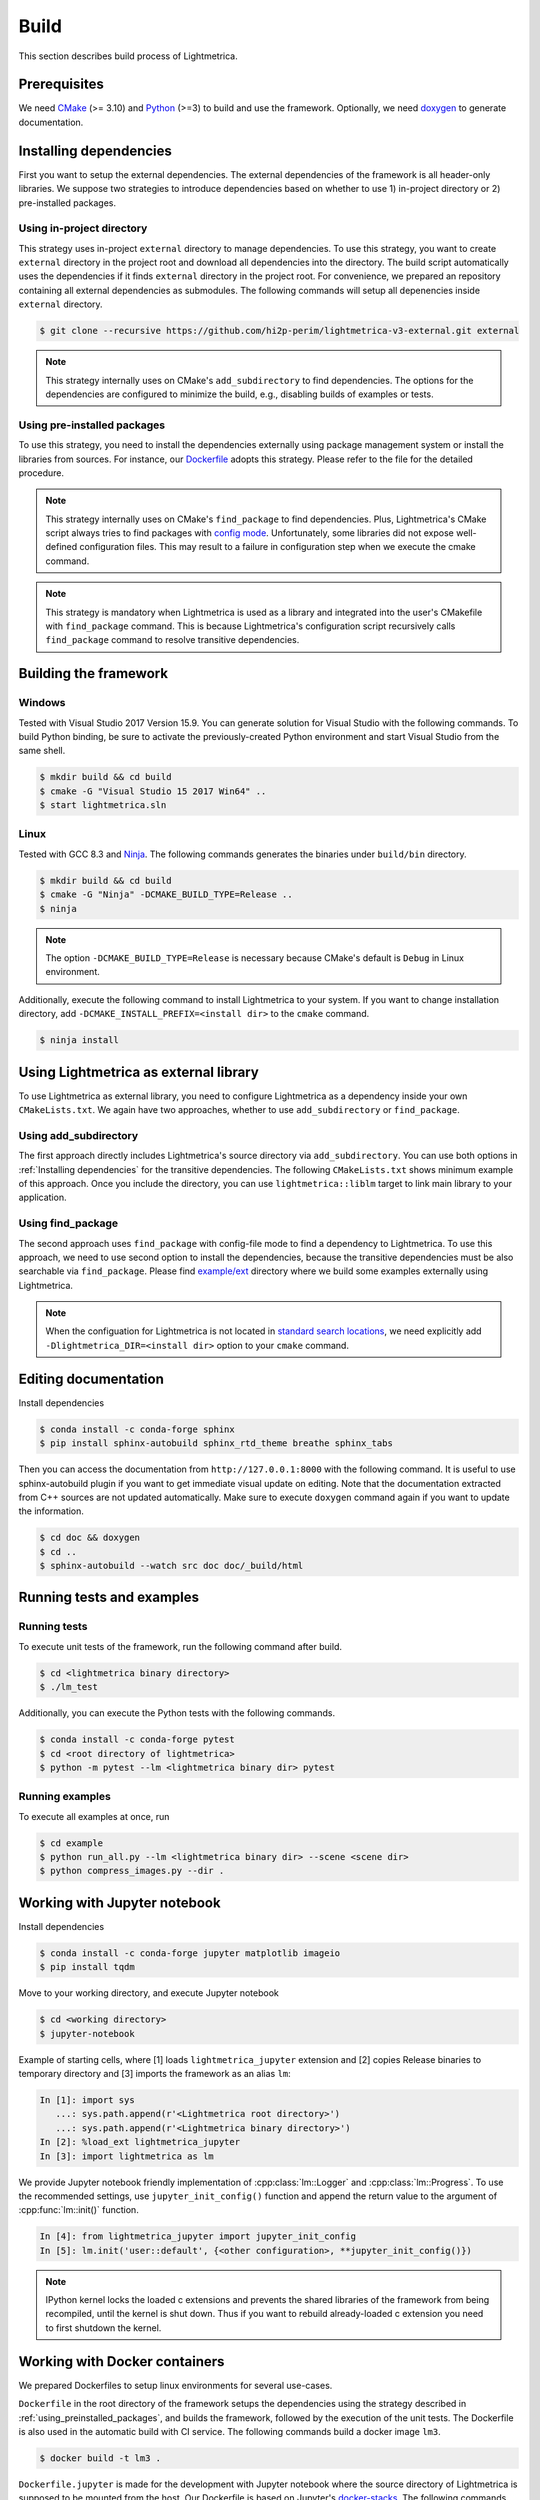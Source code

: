Build
############

This section describes build process of Lightmetrica.

.. ----------------------------------------------------------------------------

Prerequisites
=============

We need CMake_ (>= 3.10) and Python_ (>=3) to build and use the framework.
Optionally, we need doxygen_ to generate documentation.

.. _CMake: https://cmake.org/
.. _Python: https://www.python.org/
.. _doxygen: http://www.doxygen.nl/

.. ----------------------------------------------------------------------------

Installing dependencies
==========================

First you want to setup the external dependencies.
The external dependencies of the framework is all header-only libraries.
We suppose two strategies to introduce dependencies based on whether to use 1) in-project directory or 2) pre-installed packages.

Using in-project directory
--------------------------

This strategy uses in-project ``external`` directory to manage dependencies. To use this strategy, you want to create ``external`` directory in the project root and download all dependencies into the directory.
The build script automatically uses the dependencies if it finds ``external`` directory in the project root.
For convenience, we prepared an repository containing all external dependencies as submodules.
The following commands will setup all depenencies inside ``external`` directory.

.. code-block:: console

   $ git clone --recursive https://github.com/hi2p-perim/lightmetrica-v3-external.git external

.. note::
   This strategy internally uses on CMake's ``add_subdirectory`` to find dependencies.
   The options for the dependencies are configured to minimize the build, e.g., disabling builds of examples or tests.

.. _using_preinstalled_packages:

Using pre-installed packages
----------------------------

To use this strategy, you need to install the dependencies externally
using package management system or install the libraries from sources.
For instance, our `Dockerfile`_ adopts this strategy.
Please refer to the file for the detailed procedure.

.. _Dockerfile: https://github.com/hi2p-perim/lightmetrica-v3/blob/master/Dockerfile

.. note::
   This strategy internally uses on CMake's ``find_package`` to find dependencies.
   Plus, Lightmetrica's CMake script always tries to find packages with `config mode`_.
   Unfortunately, some libraries did not expose well-defined configuration files. This may result to a failure in configuration step when we execute the cmake command.

   .. _config mode: https://cmake.org/cmake/help/latest/command/find_package.html#full-signature-and-config-mode

.. note::
   This strategy is mandatory when Lightmetrica is used as a library and integrated into the user's CMakefile with ``find_package`` command. This is because Lightmetrica's configuration script recursively calls ``find_package`` command to resolve transitive dependencies.

.. ----------------------------------------------------------------------------

Building the framework
==========================

Windows
-------------

Tested with Visual Studio 2017 Version 15.9.
You can generate solution for Visual Studio with the following commands.
To build Python binding, be sure to activate the previously-created Python environment and start Visual Studio from the same shell.

.. code-block:: console

   $ mkdir build && cd build
   $ cmake -G "Visual Studio 15 2017 Win64" ..
   $ start lightmetrica.sln


Linux
-------------

Tested with GCC 8.3 and `Ninja`_. The following commands generates the binaries under ``build/bin`` directory.

.. _Ninja: https://ninja-build.org/

.. code-block:: console

   $ mkdir build && cd build
   $ cmake -G "Ninja" -DCMAKE_BUILD_TYPE=Release ..
   $ ninja

.. note::
    
    The option ``-DCMAKE_BUILD_TYPE=Release`` is necessary because
    CMake's default is ``Debug`` in Linux environment.
   

Additionally, execute the following command to install Lightmetrica to your system. If you want to change installation directory, add ``-DCMAKE_INSTALL_PREFIX=<install dir>`` to the ``cmake`` command.

.. code-block:: console

   $ ninja install

.. ----------------------------------------------------------------------------

Using Lightmetrica as external library
=======================================

To use Lightmetrica as external library, you need to 
configure Lightmetrica as a dependency inside your own ``CMakeLists.txt``.
We again have two approaches, whether to use ``add_subdirectory`` or ``find_package``.

Using add_subdirectory
--------------------------

The first approach directly includes Lightmetrica's source directory via ``add_subdirectory``. You can use both options in :ref:`Installing dependencies` for the transitive dependencies. 
The following ``CMakeLists.txt`` shows minimum example of this approach. 
Once you include the directory, you can use ``lightmetrica::liblm`` target to link main library to your application.

.. code-block:: cmake
    :emphasize-lines: 3

    cmake_minimum_required(VERSION 3.10)
    project(your_renderer)
    add_subdirectory(lightmetrica)
    add_executable(your_renderer "your_renderer.cpp")
    target_link_libraries(your_renderer PRIVATE lightmetrica::liblm)

Using find_package
--------------------------

The second approach uses ``find_package`` with config-file mode to find a dependency to Lightmetrica. 
To use this approach, we need to use second option to install the dependencies, because the transitive dependencies must be also searchable via ``find_package``. 
Please find `example/ext`_ directory where we build some examples externally using Lightmetrica.

.. _`example/ext`: https://github.com/hi2p-perim/lightmetrica-v3/blob/master/example/ext/CMakeLists.txt

.. code-block:: cmake
    :emphasize-lines: 3

    cmake_minimum_required(VERSION 3.10)
    project(your_renderer)
    find_package(lightmetrica REQUIRED)
    add_executable(your_renderer "your_renderer.cpp")
    target_link_libraries(your_renderer PRIVATE lightmetrica::liblm)

.. note::

   When the configuation for Lightmetrica is not located in `standard search locations`_, we need explicitly add ``-Dlightmetrica_DIR=<install dir>`` option to your ``cmake`` command. 

   .. _standard search locations: https://cmake.org/cmake/help/latest/command/find_package.html#search-procedure

.. ----------------------------------------------------------------------------

Editing documentation
==========================

Install dependencies

.. code-block:: console

   $ conda install -c conda-forge sphinx
   $ pip install sphinx-autobuild sphinx_rtd_theme breathe sphinx_tabs

Then you can access the documentation from ``http://127.0.0.1:8000`` with the following command. It is useful to use sphinx-autobuild plugin if you want to get immediate visual update on editing. Note that the documentation extracted from C++ sources are not updated automatically. Make sure to execute ``doxygen`` command again if you want to update the information.

.. code-block:: console

   $ cd doc && doxygen
   $ cd ..
   $ sphinx-autobuild --watch src doc doc/_build/html

.. ----------------------------------------------------------------------------

Running tests and examples
==========================

Running tests
-------------

To execute unit tests of the framework, run the following command after build.

.. code-block:: console

   $ cd <lightmetrica binary directory>
   $ ./lm_test

Additionally, you can execute the Python tests with the following commands.

.. code-block:: console

   $ conda install -c conda-forge pytest
   $ cd <root directory of lightmetrica>
   $ python -m pytest --lm <lightmetrica binary dir> pytest

Running examples
----------------

To execute all examples at once, run 

.. code-block:: console

   $ cd example
   $ python run_all.py --lm <lightmetrica binary dir> --scene <scene dir>
   $ python compress_images.py --dir .

.. ----------------------------------------------------------------------------

Working with Jupyter notebook
=============================

Install dependencies

.. code-block:: console

   $ conda install -c conda-forge jupyter matplotlib imageio
   $ pip install tqdm 

Move to your working directory, and execute Jupyter notebook

.. code-block:: console

   $ cd <working directory>
   $ jupyter-notebook

Example of starting cells, where [1] loads ``lightmetrica_jupyter`` extension
and [2] copies Release binaries to temporary directory
and [3] imports the framework as an alias ``lm``:

.. code-block:: ipython

  In [1]: import sys
     ...: sys.path.append(r'<Lightmetrica root directory>')
     ...: sys.path.append(r'<Lightmetrica binary directory>')
  In [2]: %load_ext lightmetrica_jupyter
  In [3]: import lightmetrica as lm

We provide Jupyter notebook friendly implementation of :cpp:class:`lm::Logger` and :cpp:class:`lm::Progress`.
To use the recommended settings, use ``jupyter_init_config()`` function and append the return value
to the argument of :cpp:func:`lm::init()` function.

.. code-block:: ipython

   In [4]: from lightmetrica_jupyter import jupyter_init_config
   In [5]: lm.init('user::default', {<other configuration>, **jupyter_init_config()})

.. note::

   IPython kernel locks the loaded c extensions
   and prevents the shared libraries of the framework from being recompiled,
   until the kernel is shut down.
   Thus if you want to rebuild already-loaded c extension you need to first shutdown the kernel.

.. ----------------------------------------------------------------------------

Working with Docker containers
==============================

We prepared Dockerfiles to setup linux environments for several use-cases.

``Dockerfile`` in the root directory of the framework setups the dependencies using the strategy described in :ref:`using_preinstalled_packages`,
and builds the framework, followed by the execution of the unit tests. The Dockerfile is also used in the automatic build with CI service.
The following commands build a docker image ``lm3``.

.. code-block:: console

   $ docker build -t lm3 .

``Dockerfile.jupyter`` is made for the development with Jupyter notebook
where the source directory of Lightmetrica is supposed to be mounted from the host. 
Our Dockerfile is based on Jupyter's `docker-stacks`_.
The following commands create an image ``lm3_jupyter`` and execute a notebook server as a container.
For convenience, we often mount workspace and scene directories in addition to the source directory.

.. _`docker-stacks`: https://github.com/jupyter/docker-stacks

.. code-block:: console

   $ docker build -t lm3_jupyter -f ./Dockerfile.jupyter .
   $ docker run \
        --cap-add=SYS_PTRACE --security-opt seccomp=unconfined \
        -it --rm -p 8888:8888 -h lm3_docker \
        -v ${PWD}:/lightmetrica-v3 \
        -v <workspace directory on host>:/work \
        -v <scene directory on host>:/scenes \
        lm3_jupyter start-notebook.sh \
            --NotebookApp.token='<access token for notebook>' \
            --ip=0.0.0.0 --no-browser

``Dockerfile.desktop`` is made for the development with Linux desktop environment, specifically from Windows host.
We used `docker-ubuntu-vnc-desktop`_ to setup LXDE desktop environment on Ubuntu, which utilizes `noVNC`_ for browser-based VNC connection.
After executing the commands, you can access the desktop via ``localhost:6080`` using a browser.

.. _`docker-ubuntu-vnc-desktop`: https://github.com/fcwu/docker-ubuntu-vnc-desktop
.. _`noVNC`: https://novnc.com

.. code-block:: console

   $ docker build -t lm3_desktop -f ./Dockerfile.desktop .
   $ docker run \
        --cap-add=SYS_PTRACE --security-opt seccomp=unconfined \
        --rm -p 6080:80 -p 5900:5900 -e RESOLUTION=1920x1080 \
        -v ${PWD}:/lightmetrica-v3 \
        -v <workspace directory on host>:/work \
        -v <scene directory on host>:/scenes \
        lm3_desktop

.. note::

   The arguments ``--cap-add=SYS_PTRACE --security-opt seccomp=unconfined`` are necessary
   to execute the applications with gdb in docker containers.